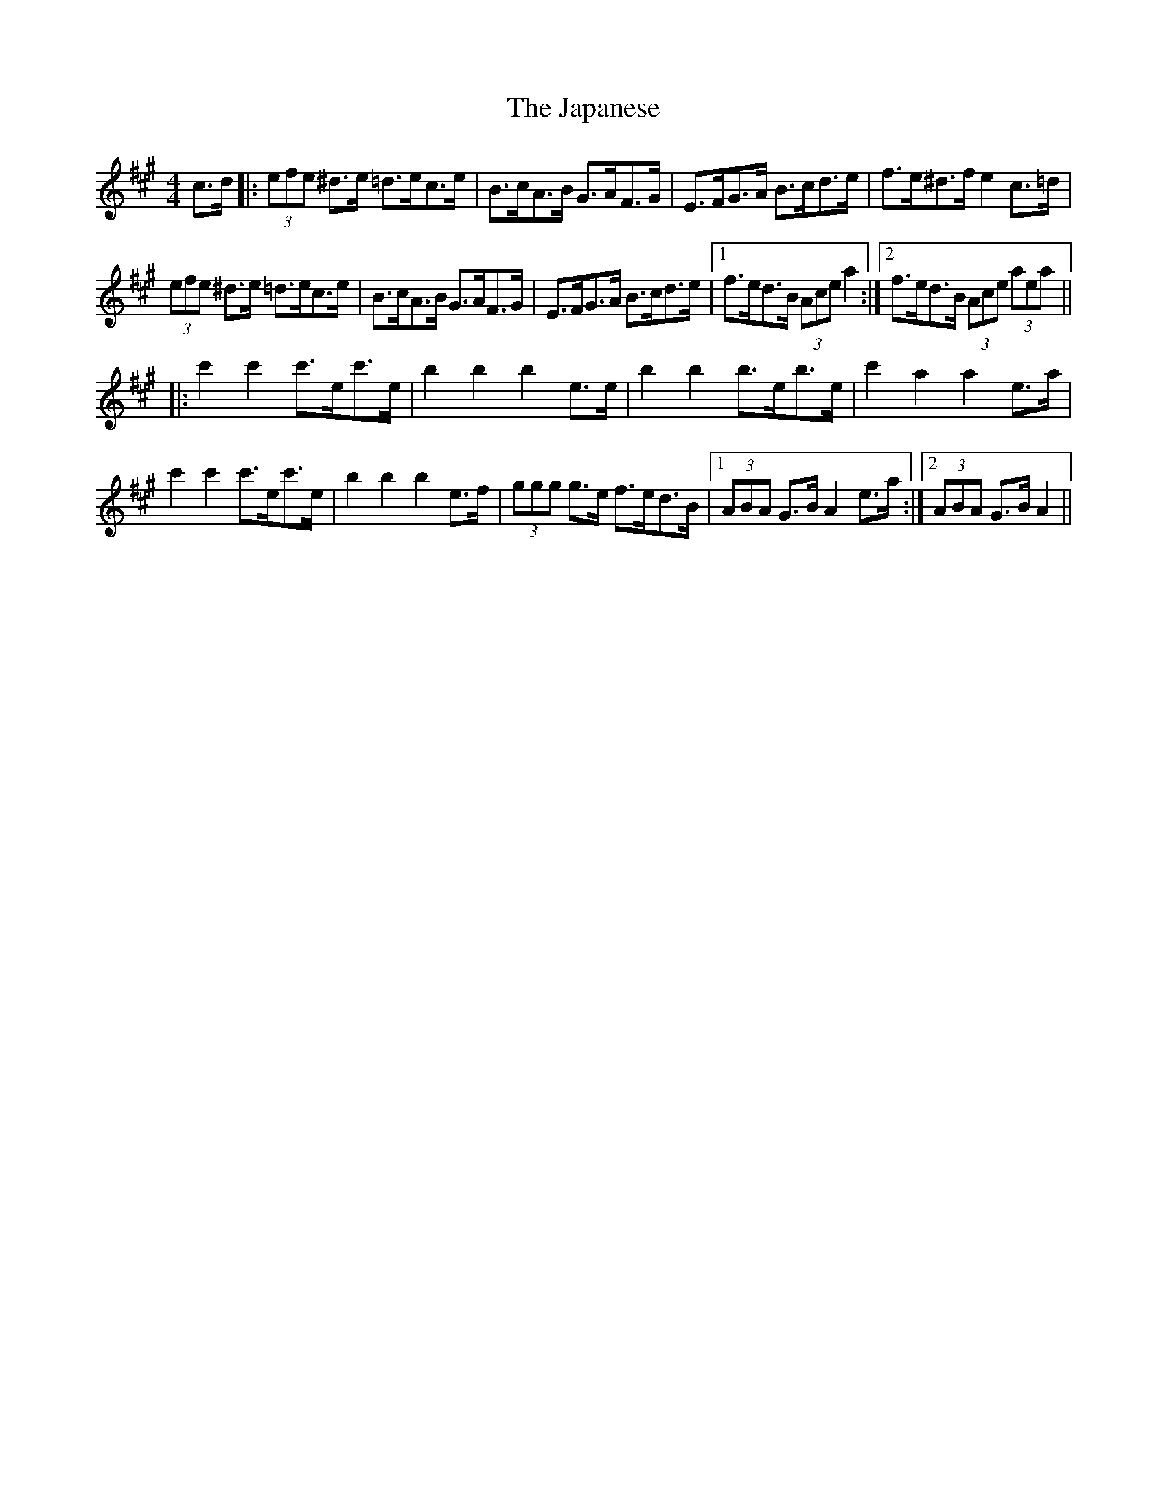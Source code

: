 X: 19614
T: Japanese, The
R: hornpipe
M: 4/4
K: Amajor
c>d|:(3efe ^d>e =d>ec>e|B>cA>B G>AF>G|E>FG>A B>cd>e|f>e^d>f e2 c>=d|
(3efe ^d>e =d>ec>e|B>cA>B G>AF>G|E>FG>A B>cd>e|1 f>ed>B (3Ace a2:|2 f>ed>B (3Ace (3aea||
|:c'2 c'2 c'>ec'>e|b2b2b2 e>e|b2b2 b>eb>e|c'2 a2 a2e>a|
c'2 c'2 c'>ec'>e|b2b2b2 e>f|(3ggg g>e f>ed>B|1 (3ABA G>B A2 e>a:|2 (3ABA G>B A2||

